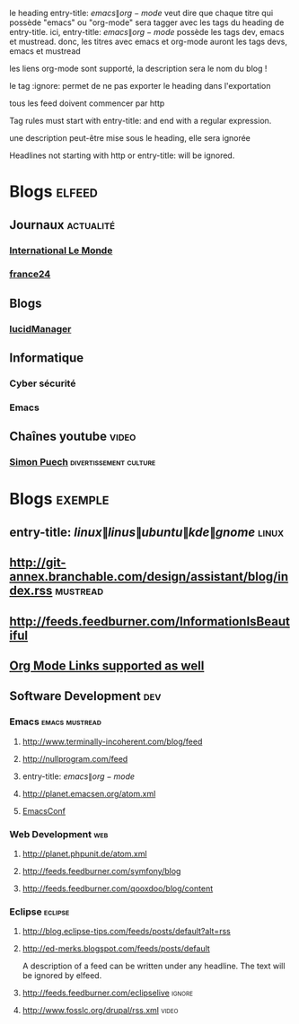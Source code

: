 
le heading entry-title: \(emacs\|org-mode\) veut dire que chaque titre qui possède "emacs" ou "org-mode" sera tagger avec les tags du heading de entry-title.
ici, entry-title: \(emacs\|org-mode\) possède les tags dev, emacs et mustread. donc, les titres avec emacs et org-mode auront les tags devs, emacs et mustread

les liens org-mode sont supporté, la description sera le nom du blog !

le tag :ignore: permet de ne pas exporter le heading dans l'exportation

tous les feed doivent commencer par http

Tag rules must start with entry-title: and end with a regular expression.

une description peut-être mise sous le heading, elle sera ignorée

Headlines not starting with http or entry-title: will be ignored.


#+TAGS: actualité video culture divertissement
#+TAGS: [ science : informatique  ]
#+TAGS: [ informatique : emacs  ]
#+TAGS: [ actualité : monde france ]

* Blogs :elfeed:

** Journaux :actualité:

*** [[http://www.lemonde.fr/international/rss_full.xml][International Le Monde]]

*** [[https://www.feedspot.com/infiniterss.php?_src=followbtn&followfeedid=3623203&q=site:https%3A%2F%2Fwww.france24.com%2Fen%2Frss][france24]]

** Blogs

*** [[http://lucidmanager.org/index.xml][lucidManager]]

** Informatique

*** Cyber sécurité

*** Emacs

** Chaînes youtube :video:

*** [[https://www.youtube.com/feeds/videos.xml?channel_id=LeJeuVidéal][Simon Puech]] :divertissement:culture:


* Blogs                                                              :exemple:
** entry-title: \(linux\|linus\|ubuntu\|kde\|gnome\)                  :linux:
** http://git-annex.branchable.com/design/assistant/blog/index.rss :mustread:
** http://feeds.feedburner.com/InformationIsBeautiful
** [[http://orgmode.org][Org Mode Links supported as well]]
** Software Development                                                 :dev:
*** Emacs                                                    :emacs:mustread:
**** http://www.terminally-incoherent.com/blog/feed
**** http://nullprogram.com/feed
**** entry-title: \(emacs\|org-mode\)
**** http://planet.emacsen.org/atom.xml
**** [[toobnix:154][EmacsConf]]
*** Web Development                                                     :web:
**** http://planet.phpunit.de/atom.xml
**** http://feeds.feedburner.com/symfony/blog
**** http://feeds.feedburner.com/qooxdoo/blog/content
*** Eclipse                                                         :eclipse:
**** http://blog.eclipse-tips.com/feeds/posts/default?alt=rss
**** http://ed-merks.blogspot.com/feeds/posts/default
     A description of a feed can be written under any headline.
     The text will be ignored by elfeed.
**** http://feeds.feedburner.com/eclipselive                         :ignore:
**** http://www.fosslc.org/drupal/rss.xml                             :video:
#+link toobnix https://toobnix.org/feeds/videos.xml?videoChannelId=
